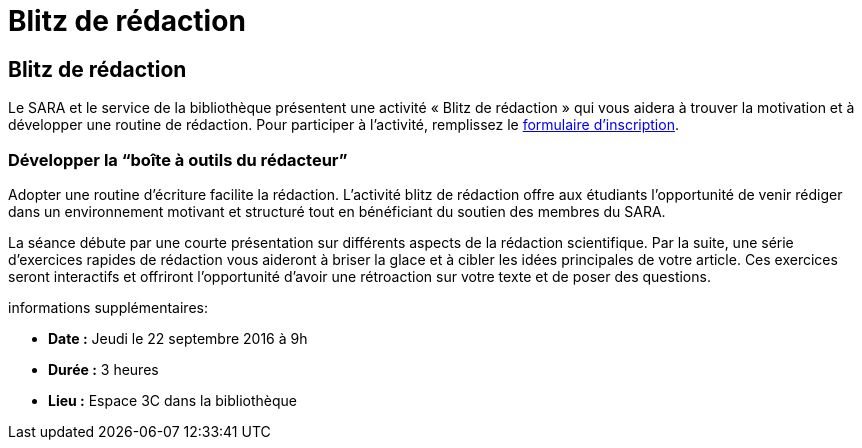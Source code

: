 = Blitz de rédaction
:awestruct-layout: default
:imagesdir: images

== Blitz de rédaction

Le SARA et le service de la bibliothèque présentent une activité « Blitz de rédaction » qui vous aidera à trouver la motivation et à développer une routine de rédaction. Pour participer à l'activité, remplissez le   
link:http://goo.gl/forms/KR01A8UFcWWhcG5h1[formulaire d'inscription].

=== Développer la “boîte à outils du rédacteur”

Adopter une routine d'écriture facilite la rédaction. L'activité blitz de rédaction offre aux étudiants l'opportunité de venir rédiger dans un environnement motivant et structuré tout en bénéficiant du soutien des membres du SARA. 

La séance débute par une courte présentation sur différents aspects de la rédaction scientifique. Par la suite, une série d'exercices rapides de rédaction vous aideront à briser la glace et à cibler les idées principales de votre article. Ces exercices seront interactifs et offriront l'opportunité d'avoir une rétroaction sur votre texte et de poser des questions.

informations supplémentaires:

* *Date :* Jeudi le 22 septembre 2016 à 9h
* *Durée :* 3 heures
* *Lieu :* Espace 3C dans la bibliothèque
